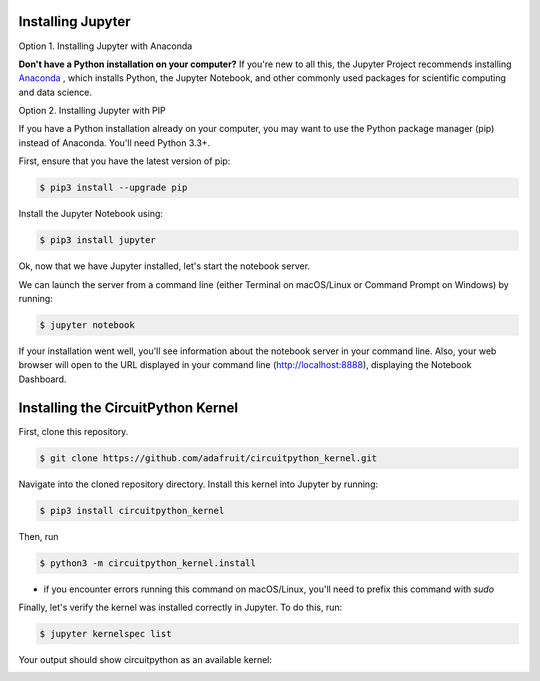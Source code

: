 .. highlight:: shell

Installing Jupyter
------------------

Option 1. Installing Jupyter with Anaconda

**Don't have a Python installation on your computer?** If you're new to all this, the Jupyter Project recommends installing `Anaconda <https://www.continuum.io/downloads>`_
, which installs Python, the Jupyter Notebook, and other commonly used packages for scientific computing and data science.

Option 2. Installing Jupyter with PIP

If you have a Python installation already on your computer, you may want to use the Python package manager (pip) instead of Anaconda. You'll need Python 3.3+.

First, ensure that you have the latest version of pip:

.. code:: shell

 $ pip3 install --upgrade pip


Install the Jupyter Notebook using:

.. code:: shell

 $ pip3 install jupyter

Ok, now that we have Jupyter installed, let's start the notebook server.

We can launch the server from a command line (either Terminal on macOS/Linux or Command Prompt on Windows) by running:

.. code:: shell

 $ jupyter notebook

If your installation went well, you'll see information about the notebook server in your command line. Also, your web browser will open to the URL displayed in your command line (http://localhost:8888), displaying the Notebook Dashboard.

Installing the CircuitPython Kernel
-----------------------------------
First, clone this repository.

.. code:: shell

 $ git clone https://github.com/adafruit/circuitpython_kernel.git

Navigate into the cloned repository directory. Install this kernel into Jupyter by running:

.. code:: shell

 $ pip3 install circuitpython_kernel

Then, run

.. code:: shell

 $ python3 -m circuitpython_kernel.install

* if you encounter errors running this command on macOS/Linux, you'll need to prefix this command with *sudo*

Finally, let's verify the kernel was installed correctly in Jupyter. To do this, run:


.. code:: shell

 $ jupyter kernelspec list

Your output should show circuitpython as an available kernel:

.. image:: https://cdn-learn.adafruit.com/assets/assets/000/055/226/original/circuitpython_jupyter-kernelspec-list.png?1528483983


.. _GitHub repo: https://github.com/adafruit/circuitpython_kernel
.. _tarball: https://github.com/adafruit/circuitpython_kernel/tarball/master
